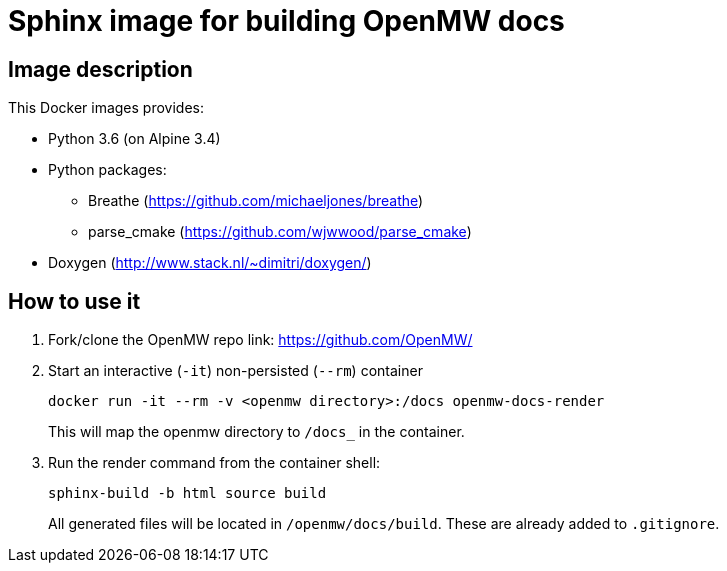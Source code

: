 = Sphinx image for building OpenMW docs
:openmw-github: https://github.com/OpenMW/

== Image description

This Docker images provides:

* Python 3.6 (on Alpine 3.4)
* Python packages:
** Breathe (https://github.com/michaeljones/breathe)
** parse_cmake (https://github.com/wjwwood/parse_cmake)
* Doxygen (http://www.stack.nl/~dimitri/doxygen/)

== How to use it

. Fork/clone the OpenMW repo link:
{openmw-github}[]

. Start an interactive (`-it`) non-persisted (`--rm`) container

 docker run -it --rm -v <openmw directory>:/docs openmw-docs-render
+
This will map the openmw directory to `/docs_` in the container.

. Run the render command from the container shell:

 sphinx-build -b html source build
+
All generated files will be located in `/openmw/docs/build`.
These are already added to `.gitignore`.
